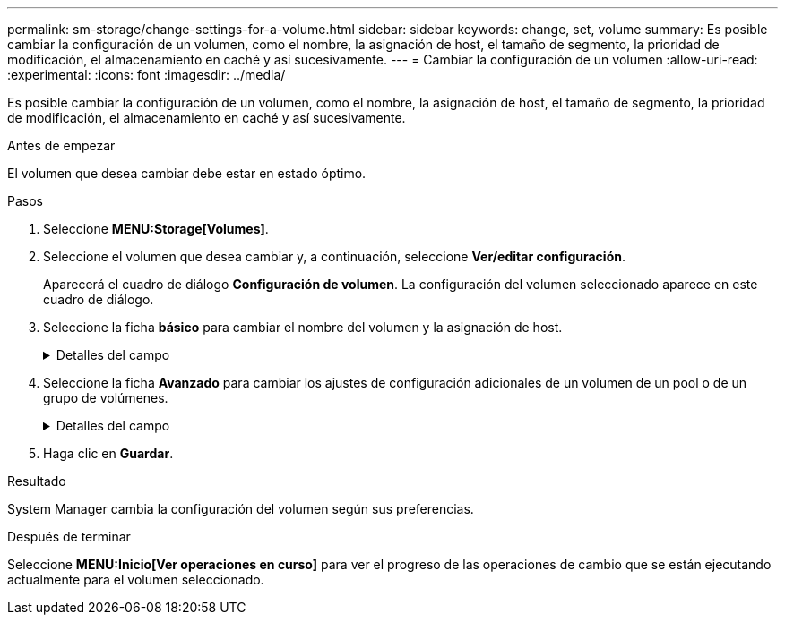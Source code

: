 ---
permalink: sm-storage/change-settings-for-a-volume.html 
sidebar: sidebar 
keywords: change, set, volume 
summary: Es posible cambiar la configuración de un volumen, como el nombre, la asignación de host, el tamaño de segmento, la prioridad de modificación, el almacenamiento en caché y así sucesivamente. 
---
= Cambiar la configuración de un volumen
:allow-uri-read: 
:experimental: 
:icons: font
:imagesdir: ../media/


[role="lead"]
Es posible cambiar la configuración de un volumen, como el nombre, la asignación de host, el tamaño de segmento, la prioridad de modificación, el almacenamiento en caché y así sucesivamente.

.Antes de empezar
El volumen que desea cambiar debe estar en estado óptimo.

.Pasos
. Seleccione *MENU:Storage[Volumes]*.
. Seleccione el volumen que desea cambiar y, a continuación, seleccione *Ver/editar configuración*.
+
Aparecerá el cuadro de diálogo *Configuración de volumen*. La configuración del volumen seleccionado aparece en este cuadro de diálogo.

. Seleccione la ficha *básico* para cambiar el nombre del volumen y la asignación de host.
+
.Detalles del campo
[%collapsible]
====
[cols="2*"]
|===
| Ajuste | Descripción 


 a| 
Nombre
 a| 
Muestra el nombre del volumen. Cambie el nombre de un volumen cuando el actual ya no sea significativo o no corresponda.



 a| 
Capacidades
 a| 
Muestra la capacidad notificada y asignada del volumen seleccionado.

La capacidad notificada y la capacidad asignada son iguales en los volúmenes gruesos, pero son diferentes en los volúmenes finos. En el caso de un volumen grueso, el espacio físicamente asignado es igual al espacio que se informa en el host. En un volumen fino, la capacidad notificada es la capacidad que se notifica a los hosts, mientras que la capacidad asignada es la cantidad de espacio de la unidad asignado para la escritura de datos.



 a| 
Pool / grupo de volúmenes
 a| 
Muestra el nombre y nivel de RAID del pool o grupo de volúmenes. Indica si el pool o grupo de volúmenes es compatible con la función de seguridad y si está habilitada.



 a| 
Host
 a| 
Muestra la asignación del volumen. Es posible asignar un volumen a un host o clúster de hosts para poder acceder a él como parte de operaciones de I/O. Esta asignación otorga acceso a un host o un clúster de hosts a un volumen determinado o a una cantidad de volúmenes en una cabina de almacenamiento.

** Asignado a: Identifica el host o clúster de hosts que tiene acceso al volumen seleccionado.
** LUN:- Un número de unidad lógica (LUN) es el número asignado al espacio de dirección que utiliza un host para acceder a un volumen. El volumen se presenta al host como capacidad en forma de LUN.cada host tiene su propio espacio de direcciones de LUN. Por lo tanto, distintos hosts pueden utilizar el mismo LUN para acceder a diferentes volúmenes.
+

NOTE: En las interfaces NVMe, esta columna muestra *Namespace ID*. Un espacio de nombres es almacenamiento NVM que se formateó para el acceso en bloque. Es análogo a una unidad lógica en SCSI, que se relaciona con un volumen en la cabina de almacenamiento.el ID de espacio de nombres es el identificador único de la controladora NVMe para el espacio de nombres, y se puede configurar con un valor entre 1 y 255. Es análogo a un número de unidad lógica (LUN) en SCSI.





 a| 
Identificadores
 a| 
Muestra los identificadores del volumen seleccionado.

** Identificador a nivel mundial (WWID): Un identificador hexadecimal único del volumen.
** Identificador único extendido (EUI): Un identificador EUI-64 del volumen.
** Identificador de subsistema (SSID): El identificador del subsistema de la cabina de almacenamiento del volumen.


|===
====
. Seleccione la ficha *Avanzado* para cambiar los ajustes de configuración adicionales de un volumen de un pool o de un grupo de volúmenes.
+
.Detalles del campo
[%collapsible]
====
[cols="2*"]
|===
| Ajuste | Descripción 


 a| 
Información de carga de trabajo y aplicación
 a| 
Durante la creación del volumen, es posible generar cargas de trabajo específicas de la aplicación u otras cargas de trabajo. Si corresponde, aparece el nombre de la carga de trabajo, el tipo de aplicación y el tipo de volumen del volumen seleccionado.

Es posible cambiar el nombre de la carga de trabajo, si así lo desea.



 a| 
Configuración de calidad de servicio
 a| 
*Deshabilitar permanentemente la garantía de datos* -- esta configuración aparece sólo si el volumen está habilitado para la garantía de datos (DA). DA comprueba si existen errores que pueden producirse durante la comunicación de los datos entre el host y la cabina de almacenamiento, y los corrige. Utilice esta opción para deshabilitar permanentemente LA función DA en el volumen seleccionado. Una vez deshabilitada, LA función DA no puede volver a habilitarse en este volumen.

*Activar comprobación de redundancia de lectura previa* -- esta configuración aparece sólo si el volumen es un volumen grueso. Las comprobaciones de redundancia de lectura previa determinan si los datos de un volumen son consistentes cada vez que se realiza una lectura. Un volumen con esta función habilitada devuelve errores de lectura si el firmware de la controladora determina que los datos no son consistentes.



 a| 
Propiedad de la controladora
 a| 
Define la controladora designada como la controladora propietaria, o primaria, del volumen.

La propiedad de la controladora es sumamente importante y debe planificarse con cuidado. Las controladoras deben equilibrarse lo más posible en cuanto a las operaciones de I/o totales.



 a| 
Ajuste de tamaño del segmento
 a| 
Muestra la configuración de ajuste de tamaño, que solo aparece para los volúmenes de un grupo de volúmenes. Se puede cambiar el tamaño del segmento para optimizar el rendimiento.

*Transiciones de tamaño de segmento permitidas* -- System Manager determina las transiciones de tamaño de segmento permitidas. Los tamaños de segmento que no son transiciones adecuadas para el tamaño de segmento actual no están disponibles en la lista desplegable. Las transiciones permitidas, por lo general, son el doble o la mitad del tamaño de segmento actual. Por ejemplo, si el tamaño de segmento del volumen actual es 32 KiB, se permite un tamaño de segmento de volumen nuevo de 16 KiB o 64 KiB.

*Volúmenes con caché SSD* habilitada -- se puede especificar un tamaño de segmento de 4 KiB para volúmenes con caché SSD habilitada. Asegúrese de seleccionar el tamaño de segmento 4 KiB solo para los volúmenes con la función SSD Cache habilitada que controlan operaciones de I/o en bloques pequeños (por ejemplo, tamaños de bloques de I/o de 16 KiB o menos). El rendimiento podría verse afectado si selecciona 4 KiB para el tamaño de segmento en los volúmenes con la función SSD Cache habilitada que controlan operaciones secuenciales de bloques grandes.

*Cantidad de tiempo para cambiar el tamaño del segmento* -- la cantidad de tiempo para cambiar el tamaño del segmento de un volumen depende de estas variables:

** La carga de I/o desde el host
** La prioridad de modificación del volumen
** La cantidad de unidades del grupo de volúmenes
** La cantidad de canales de unidades
** La potencia de procesamiento de las controladoras de la cabina de almacenamiento cuando se cambia el tamaño de segmento de un volumen, el rendimiento de I/o se ve afectado, pero los datos siguen disponibles.




 a| 
Prioridad de modificación
 a| 
Muestra la configuración de prioridad de modificación, que solo aparece para los volúmenes en un grupo de volúmenes.

La prioridad de modificación define la cantidad de tiempo de procesamiento que se asigna a las operaciones de modificación del volumen en relación con el rendimiento del sistema. Es posible aumentar la prioridad de modificación del volumen, pero esto puede afectar al rendimiento del sistema.

Mueva las barras del control deslizante para seleccionar un nivel de prioridad.

*Tasas de prioridad de modificación* -- la tasa de prioridad más baja beneficia el rendimiento del sistema, pero la operación de modificación lleva más tiempo. La tasa de prioridad más alta beneficia a la operación de modificación, pero el rendimiento del sistema puede verse afectado.



 a| 
Almacenamiento en caché
 a| 
Muestra la configuración de almacenamiento en caché, que se puede modificar para afectar el rendimiento de I/o general de un volumen.



 a| 
Caché SSD
 a| 
Muestra la configuración de caché SSD, que se puede habilitar en volúmenes compatibles a fin de mejorar el rendimiento de solo lectura. Los volúmenes son compatibles si comparten las mismas capacidades Drive Security y Garantía de datos.

*La función SSD Cache utiliza uno o varios discos de estado sólido (SSD) para implementar una memoria caché de lectura*. Se mejora el rendimiento de la aplicación gracias a los tiempos de lectura más rápidos de SSD. Debido a que la caché de lectura se encuentra en la cabina de almacenamiento, todas las aplicaciones que utilizan la cabina de almacenamiento comparten el almacenamiento en caché. Simplemente, seleccione el volumen que desea almacenar en caché y se realizará de forma automática y dinámica.

|===
====
. Haga clic en *Guardar*.


.Resultado
System Manager cambia la configuración del volumen según sus preferencias.

.Después de terminar
Seleccione *MENU:Inicio[Ver operaciones en curso]* para ver el progreso de las operaciones de cambio que se están ejecutando actualmente para el volumen seleccionado.
